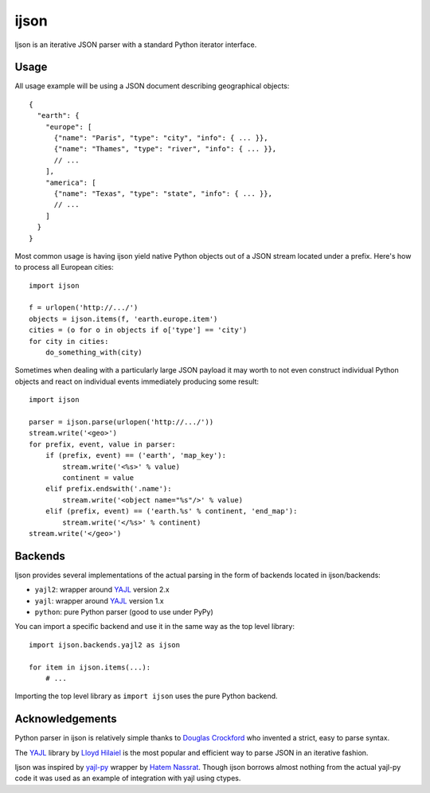 =====
ijson
=====

Ijson is an iterative JSON parser with a standard Python iterator interface.


Usage
=====

All usage example will be using a JSON document describing geographical
objects::

    {
      "earth": {
        "europe": [
          {"name": "Paris", "type": "city", "info": { ... }},
          {"name": "Thames", "type": "river", "info": { ... }},
          // ...
        ],
        "america": [
          {"name": "Texas", "type": "state", "info": { ... }},
          // ...
        ]
      }
    }

Most common usage is having ijson yield native Python objects out of a JSON
stream located under a prefix. Here's how to process all European cities::

    import ijson

    f = urlopen('http://.../')
    objects = ijson.items(f, 'earth.europe.item')
    cities = (o for o in objects if o['type'] == 'city')
    for city in cities:
        do_something_with(city)

Sometimes when dealing with a particularly large JSON payload it may worth to
not even construct individual Python objects and react on individual events
immediately producing some result::

    import ijson

    parser = ijson.parse(urlopen('http://.../'))
    stream.write('<geo>')
    for prefix, event, value in parser:
        if (prefix, event) == ('earth', 'map_key'):
            stream.write('<%s>' % value)
            continent = value
        elif prefix.endswith('.name'):
            stream.write('<object name="%s"/>' % value)
        elif (prefix, event) == ('earth.%s' % continent, 'end_map'):
            stream.write('</%s>' % continent)
    stream.write('</geo>')


Backends
========

Ijson provides several implementations of the actual parsing in the form of
backends located in ijson/backends:

- ``yajl2``: wrapper around `YAJL <http://lloyd.github.com/yajl/>`_ version 2.x
- ``yajl``: wrapper around `YAJL <http://lloyd.github.com/yajl/>`_ version 1.x
- ``python``: pure Python parser (good to use under PyPy)

You can import a specific backend and use it in the same way as the top level
library::

    import ijson.backends.yajl2 as ijson

    for item in ijson.items(...):
        # ...

Importing the top level library as ``import ijson`` uses the pure Python
backend.


Acknowledgements
================

Python parser in ijson is relatively simple thanks to `Douglas Crockford
<http://www.crockford.com/>`_ who invented a strict, easy to parse syntax.

The `YAJL <http://lloyd.github.com/yajl/>`_ library by `Lloyd Hilaiel
<http://lloyd.io/>`_ is the most popular and efficient way to parse JSON in an
iterative fashion.

Ijson was inspired by `yajl-py <http://pykler.github.com/yajl-py/>`_ wrapper by
`Hatem Nassrat <http://www.nassrat.ca/>`_. Though ijson borrows almost nothing
from the actual yajl-py code it was used as an example of integration with yajl
using ctypes.

